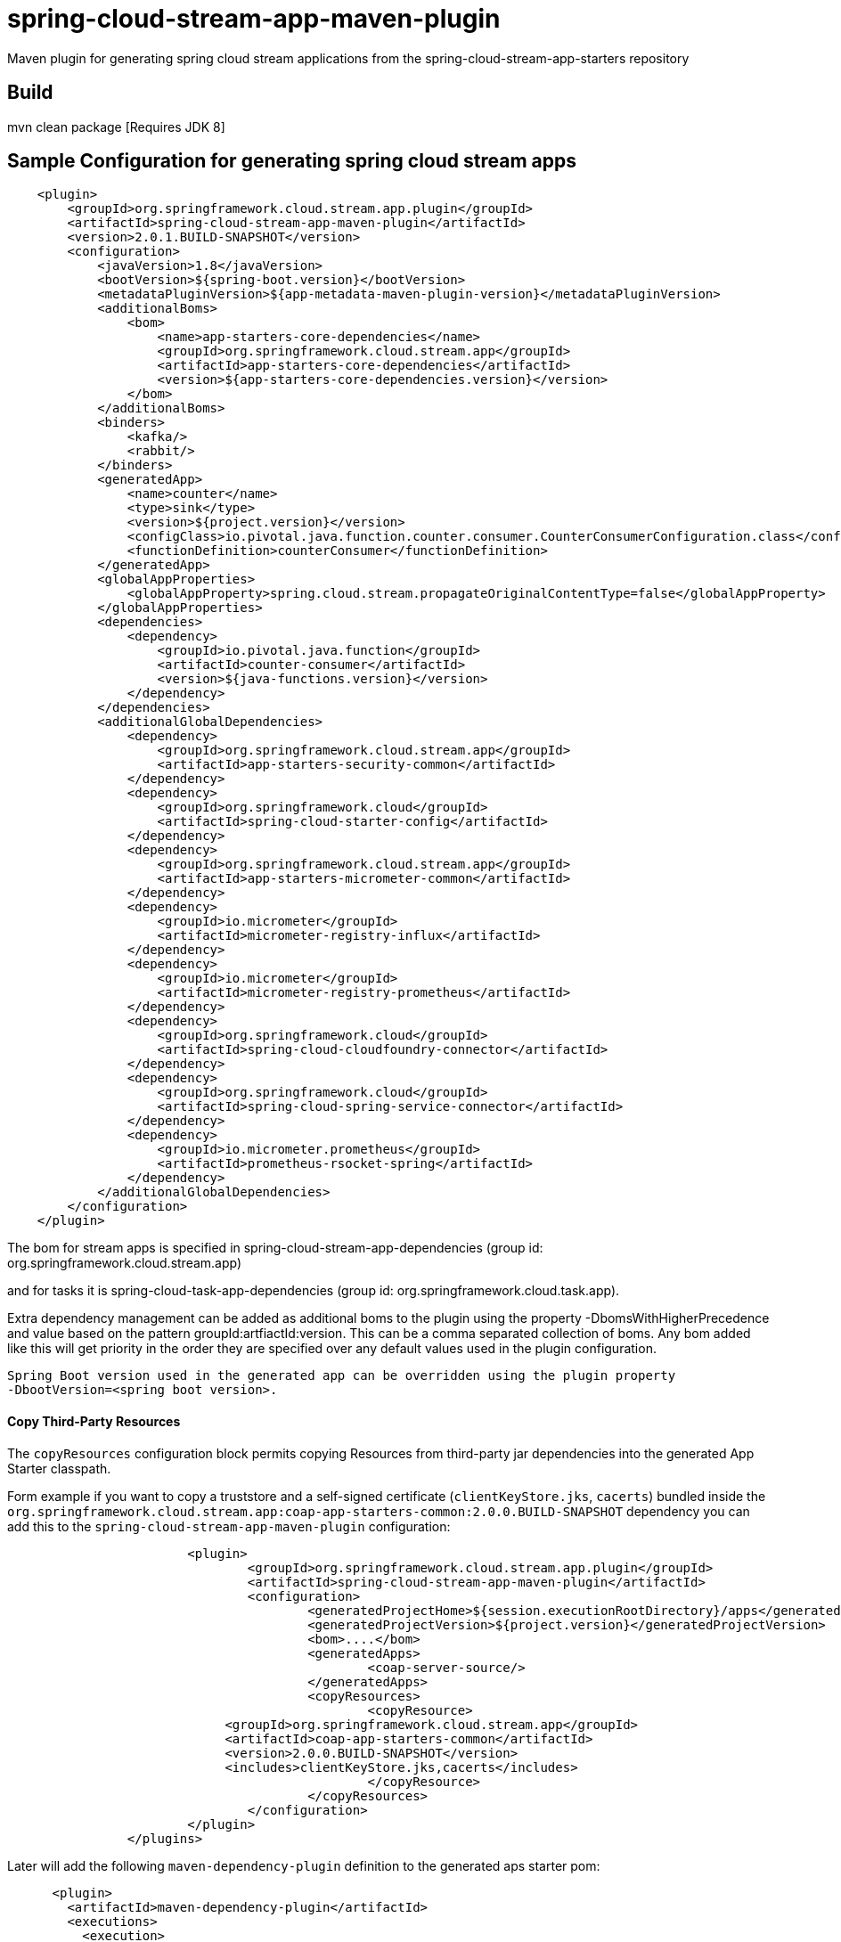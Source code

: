 = spring-cloud-stream-app-maven-plugin
Maven plugin for generating spring cloud stream applications from the spring-cloud-stream-app-starters repository

== Build

mvn clean package [Requires JDK 8]

== Sample Configuration for generating spring cloud stream apps

[source, xml]
----
    <plugin>
        <groupId>org.springframework.cloud.stream.app.plugin</groupId>
        <artifactId>spring-cloud-stream-app-maven-plugin</artifactId>
        <version>2.0.1.BUILD-SNAPSHOT</version>
        <configuration>
            <javaVersion>1.8</javaVersion>
            <bootVersion>${spring-boot.version}</bootVersion>
            <metadataPluginVersion>${app-metadata-maven-plugin-version}</metadataPluginVersion>
            <additionalBoms>
                <bom>
                    <name>app-starters-core-dependencies</name>
                    <groupId>org.springframework.cloud.stream.app</groupId>
                    <artifactId>app-starters-core-dependencies</artifactId>
                    <version>${app-starters-core-dependencies.version}</version>
                </bom>
            </additionalBoms>
            <binders>
                <kafka/>
                <rabbit/>
            </binders>
            <generatedApp>
                <name>counter</name>
                <type>sink</type>
                <version>${project.version}</version>
                <configClass>io.pivotal.java.function.counter.consumer.CounterConsumerConfiguration.class</configClass>
                <functionDefinition>counterConsumer</functionDefinition>
            </generatedApp>
            <globalAppProperties>
                <globalAppProperty>spring.cloud.stream.propagateOriginalContentType=false</globalAppProperty>
            </globalAppProperties>
            <dependencies>
                <dependency>
                    <groupId>io.pivotal.java.function</groupId>
                    <artifactId>counter-consumer</artifactId>
                    <version>${java-functions.version}</version>
                </dependency>
            </dependencies>
            <additionalGlobalDependencies>
                <dependency>
                    <groupId>org.springframework.cloud.stream.app</groupId>
                    <artifactId>app-starters-security-common</artifactId>
                </dependency>
                <dependency>
                    <groupId>org.springframework.cloud</groupId>
                    <artifactId>spring-cloud-starter-config</artifactId>
                </dependency>
                <dependency>
                    <groupId>org.springframework.cloud.stream.app</groupId>
                    <artifactId>app-starters-micrometer-common</artifactId>
                </dependency>
                <dependency>
                    <groupId>io.micrometer</groupId>
                    <artifactId>micrometer-registry-influx</artifactId>
                </dependency>
                <dependency>
                    <groupId>io.micrometer</groupId>
                    <artifactId>micrometer-registry-prometheus</artifactId>
                </dependency>
                <dependency>
                    <groupId>org.springframework.cloud</groupId>
                    <artifactId>spring-cloud-cloudfoundry-connector</artifactId>
                </dependency>
                <dependency>
                    <groupId>org.springframework.cloud</groupId>
                    <artifactId>spring-cloud-spring-service-connector</artifactId>
                </dependency>
                <dependency>
                    <groupId>io.micrometer.prometheus</groupId>
                    <artifactId>prometheus-rsocket-spring</artifactId>
                </dependency>
            </additionalGlobalDependencies>
        </configuration>
    </plugin>
----

The bom for stream apps is specified in spring-cloud-stream-app-dependencies
(group id: org.springframework.cloud.stream.app)

and for tasks it is spring-cloud-task-app-dependencies
(group id: org.springframework.cloud.task.app).

Extra dependency management can be added as additional boms to the plugin using the property
-DbomsWithHigherPrecedence and value based on the pattern groupId:artfiactId:version. This can
 be a comma separated collection of boms. Any bom added like this will get priority in the order
 they are specified over any default values used in the plugin configuration.

 Spring Boot version used in the generated app can be overridden using the plugin property
 -DbootVersion=<spring boot version>.


==== Copy Third-Party Resources
The `copyResources` configuration block permits copying Resources from third-party jar dependencies into the
generated App Starter classpath.

Form example if you want to copy a truststore and a self-signed certificate (`clientKeyStore.jks`, `cacerts`)  bundled inside the
`org.springframework.cloud.stream.app:coap-app-starters-common:2.0.0.BUILD-SNAPSHOT` dependency you can add this to the
`spring-cloud-stream-app-maven-plugin` configuration:

[source, xml]
----
			<plugin>
				<groupId>org.springframework.cloud.stream.app.plugin</groupId>
				<artifactId>spring-cloud-stream-app-maven-plugin</artifactId>
				<configuration>
					<generatedProjectHome>${session.executionRootDirectory}/apps</generatedProjectHome>
					<generatedProjectVersion>${project.version}</generatedProjectVersion>
					<bom>....</bom>
					<generatedApps>
						<coap-server-source/>
					</generatedApps>
					<copyResources>
						<copyResource>
                             <groupId>org.springframework.cloud.stream.app</groupId>
                             <artifactId>coap-app-starters-common</artifactId>
                             <version>2.0.0.BUILD-SNAPSHOT</version>
                             <includes>clientKeyStore.jks,cacerts</includes>
						</copyResource>
					</copyResources>
				</configuration>
			</plugin>
		</plugins>
----

Later will add the following `maven-dependency-plugin` definition to the generated aps starter pom:

[source, xml]
----
      <plugin>
        <artifactId>maven-dependency-plugin</artifactId>
        <executions>
          <execution>
            <goals>
              <goal>unpack</goal>
            </goals>
            <configuration>
              <artifactItems>
                <artifactItem>
                  <groupId>org.springframework.cloud.stream.app</groupId>
                  <artifactId>coap-app-starters-common</artifactId>
                  <version>2.0.0.BUILD-SNAPSHOT</version>
                  <includes>clientKeyStore.jks,cacerts</includes>
                </artifactItem>
              </artifactItems>
              <outputDirectory>${project.build.directory}/classes/</outputDirectory>
            </configuration>
          </execution>
        </executions>
      </plugin>
----

This will ensure that the clientKeyStore.jks,cacerts files will be copied to the AppStarter's `BOOT-INF/classes/`

==== Insert additional properties into the application.properties file for the created app.
The `additionalAppProperties` configuration block permits adding of additional properties to the application.properties file.
[source, xml]
----
<plugin>
    <groupId>org.springframework.cloud.stream.app.plugin</groupId>
    <artifactId>spring-cloud-stream-app-maven-plugin</artifactId>
    <configuration>
        <generatedProjectHome>${session.executionRootDirectory}/apps</generatedProjectHome>
        <generatedProjectVersion>${project.version}</generatedProjectVersion>
        <bom>....</bom>
        <generatedApps>
            <coap-server-source/>
        </generatedApps>
        <additionalAppProperties>
            <additionalAppProperty>spring.cloud.task.closecontextEnabled=true</additionalAppProperty>
        </additionalAppProperties>
    </configuration>
    </configuration>
</plugin>
----
In the example above we added the`spring.cloud.task.closecontextEnabled` property to the application.properties of the created app.
